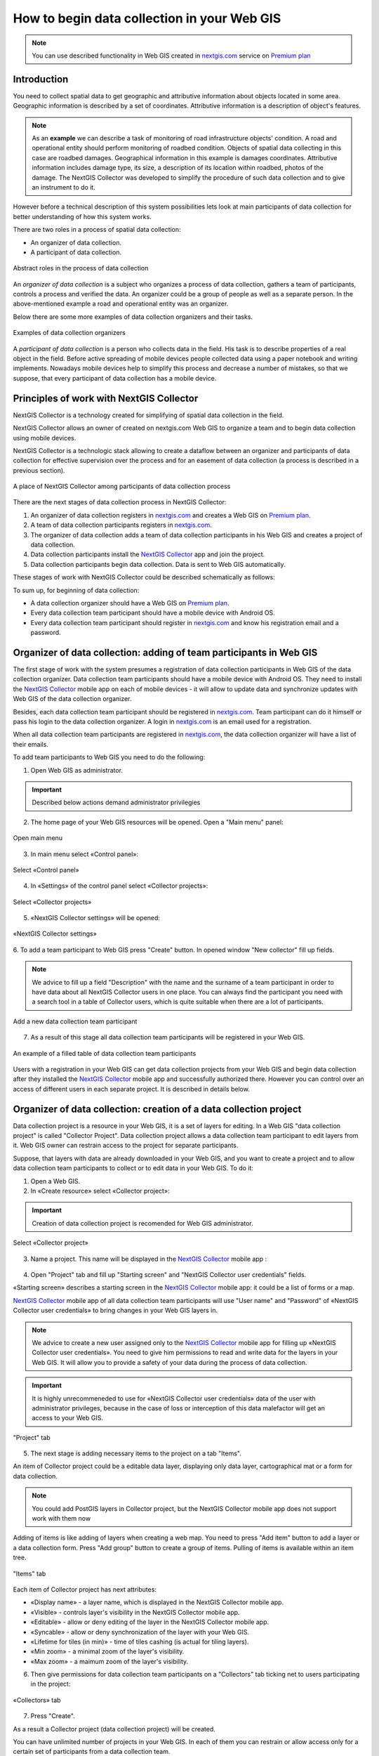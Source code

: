 .. _collector:

.. _nextgis.com: http://nextgis.com/
.. _NextGIS Collector: https://play.google.com/store/apps/details?id=com.nextgis.collector

How to begin data collection in your Web GIS
==============================================

.. note:: 
	You can use described functionality in Web GIS created in nextgis.com_ service on `Premium plan <http://nextgis.com/pricing/#premium/>`_
  
Introduction
------------

You need to collect spatial data to get geographic and attributive information about objects located in some area. Geographic information is described by a set of coordinates. 
Attributive information is a description of object's features.

.. note::
    As an **example** we can describe a task of monitoring of road infrastructure objects' condition.
    A road and operational entity should perform monitoring of roadbed condition.
    Objects of spatial data collecting in this case are roadbed damages.
    Geographical information in this example is damages coordinates. Attributive information includes
    damage type, its size, a description of its location within roadbed, photos of the damage.
    The NextGIS Collector was developed to simplify the procedure of such data collection and to give an instrument to do it.

However before a technical description of this system possibilities lets look at main participants of data collection
for better understanding of how this system works.

There are two roles in a process of spatial data collection:

* An organizer of data collection.
* A participant of data collection.

.. figure:: _static/ngc-data-collection-team-clt_eng.png
   :name: Abstract roles in the process of data collection
   :align: center

   Abstract roles in the process of data collection
   
An *organizer of data collection* is a subject who organizes a process of data collection, gathers a team of participants, controls a process and verified the data. An organizer could be a group of people as well as a separate person. In the above-mentioned example a road and operational entity was an organizer.

Below there are some more examples of data collection organizers and their tasks.

.. figure:: _static/ngc-team-lead_eng.png
   :name: Examples of data collection organizers
   :align: center

   Examples of data collection organizers

A *participant of data collection* is a person who collects data in the field. His task is to describe properties of a real object in the field. Before active spreading of mobile devices people collected data using a paper notebook and writing implements. Nowadays mobile devices help to simplify this process and decrease a number of mistakes, so that we suppose, that every participant of data collection has a mobile device.

Principles of work with NextGIS Collector
-----------------------------------------

NextGIS Collector is a technology created for simplifying of spatial data collection in the field.

NextGIS Collector allows an owner of created on nextgis.com Web GIS to organize a team and to begin data collection using mobile devices.

NextGIS Collector is a technologic stack allowing to create a dataflow between an organizer and participants of data collection for effective supervision over the process and for an easement of data collection (a process is described in a previous section).

.. figure:: _static/ngc-data-collection-team-ngc_eng.png
   :name: A place of NextGIS Collector among participants of data collection process
   :align: center

   A place of NextGIS Collector among participants of data collection process

There are the next stages of data collection process in NextGIS Collector:

1. An organizer of data collection registers in nextgis.com_ and creates a Web GIS on `Premium plan <http://nextgis.com/pricing/#premium/>`_.
2. A team of data collection participants registers in nextgis.com_.
3. The organizer of data collection adds a team of data collection participants in his Web GIS and creates a project of data collection.
4. Data collection participants install the `NextGIS Collector`_ app and join the project.
5. Data collection participants begin data collection. Data is sent to Web GIS automatically.

These stages of work with NextGIS Collector could be described schematically as follows:

.. raw:: html

   <iframe width="560" height="315" src="https://www.youtube.com/watch?v=xsMcjVUUEQQ&feature=youtu.be" 
    frameborder="0" allow="accelerometer;
    autoplay; encrypted-media; gyroscope; picture-in-picture" allowfullscreen></iframe>

To sum up, for beginning of data collection:

- A data collection organizer should have a Web GIS on `Premium plan <http://nextgis.com/pricing/#premium/>`_.
- Every data collection team participant should have a mobile device with Android OS.
- Every data collection team participant should register in nextgis.com_ and know his registration email and a password.


Organizer of data collection: adding of team participants in Web GIS
----------------------------------------------------------------------

The first stage of work with the system presumes a registration of data collection participants in Web GIS of the data collection organizer. Data collection team participants should have a mobile device with Android OS. They need to install the `NextGIS Collector`_ mobile app on each of mobile devices - it will allow to update data and synchronize updates with Web GIS of the data collection organizer.

Besides, each data collection team participant should be registered in nextgis.com_. Team participant can do it himself or pass his login to the data collection organizer. A login in nextgis.com_ is an email used for a registration.

When all data collection team participants are registered in nextgis.com_, the data collection organizer will have a list of their emails.

To add team participants to Web GIS you need to do the following:

1. Open Web GIS as administrator.

.. important::
    Described below actions demand administrator privilegies

2. The home page of your Web GIS resources will be opened. Open a "Main menu" panel:

.. figure:: _static/ngc-stages-001_eng.png
   :name: ngc-stages-001
   :align: center

   Open main menu

3. In main menu select «Control panel»:

.. figure:: _static/ngc-stages-002_eng.png
   :name: ngc-stages-002
   :align: center

   Select «Control panel»

4. In «Settings» of the control panel select «Collector projects»:

.. figure:: _static/ngc-stages-003_eng.png
   :name: ngc-stages-003
   :align: center

   Select «Collector projects»

5. «NextGIS Collector settings» will be opened:

.. figure:: _static/ngc-stages-004_eng.png
   :name: ngc-stages-004
   :align: center

   «NextGIS Collector settings»

6. To add a team participant to Web GIS press "Create" button. In opened window "New collector"
fill up fields.

.. note::
    We advice to fill up a field "Description" with the name and the surname of a team participant in order to have data about all 
    NextGIS Collector users in one place. You can always find the participant you need with a search tool in a table of Collector users, which is quite suitable when there are a lot of participants.

.. figure:: _static/ngc-stages-005_eng.png
   :name: ngc-stages-005
   :align: center

   Add a new data collection team participant

7. As a result of this stage all data collection team participants will be registered in your Web GIS.

.. figure:: _static/ngc-stages-006_eng.png
   :name: ngc-stages-006
   :align: center

   An example of a filled table of data collection team participants

Users with a registration in your Web GIS can get data collection projects from your Web GIS and begin data collection after they installed the `NextGIS Collector`_ mobile app and successfully authorized there. However you can control over an access of different users in each separate project. It is described in details below.

Organizer of data collection: creation of a data collection project
-------------------------------------------------------------------

Data collection project is a resource in your Web GIS, it is a set of layers for editing.
In a Web GIS "data collection project" is called "Collector Project".
Data collection project allows a data collection team participant to edit layers from it.
Web GIS owner can restrain access to the project for separate participants.

Suppose, that layers with data are already downloaded in your Web GIS, and you want to create a project
and to allow data collection team participants to collect or to edit data in your Web GIS. 
To do it:

1. Open a Web GIS.

2. In «Create resource» select «Collector project»:

.. important::
    Creation of data collection project is recomended for Web GIS administrator.

.. figure:: _static/ngc-stages-007_eng.png
   :name: ngc-stages-007
   :align: center

   Select «Collector project»

3. Name a project. This name will be displayed in the `NextGIS Collector`_ mobile app :

.. figure:: _static/ngc-stages-008_eng.png
   :name: ngc-stages-008
   :align: center

4. Open "Project" tab and fill up "Starting screen" and "NextGIS Collector user credentials" fields.

«Starting screen» describes a starting screen in the `NextGIS Collector`_ mobile app: it could be a list of forms or a map.

`NextGIS Collector`_ mobile app of all data collection team participants will use "User name" and "Password" of «NextGIS Collector user credentials» to bring changes in your Web GIS layers in.

.. note::
    We advice to create a new user assigned only to the `NextGIS Collector`_ mobile app for filling up 
    «NextGIS Collector user credentials». You need to give him permissions to read and write data for the layers in your Web GIS.
    It will allow you to provide a safety of your data during the process of data collection.

.. important::
    It is highly unrecommeneded to use for «NextGIS Collector user credentials» data of the user with administrator privileges, because in the case of loss or interception of this data malefactor will get an access to your Web GIS.

.. figure:: _static/ngc-stages-009_eng.png
   :name: ngc-stages-009
   :align: center

   "Project" tab

5. The next stage is adding necessary items to the project on a tab "Items".

An item of Collector project could be a editable data layer, displaying only data layer, cartographical mat or a form for data collection.

.. note::
            You could add PostGIS layers in Collector project, but the NextGIS Collector mobile app does not support work with them now

Adding of items is like adding of layers when creating a web map. You need to press "Add item" button to add a layer or a data collection form. Press "Add group" button to create a group of items. Pulling of items is available within an item tree.

.. figure:: _static/ngc-stages-010_eng.png
   :name: ngc-stages-010
   :align: center

   "Items" tab

Each item of Collector project has next attributes:

- «Display name» - a layer name, which is displayed in the NextGIS Collector mobile app.
- «Visible» - controls layer's visibility in the NextGIS Collector mobile app.
- «Editable» - allow or deny editing of the layer in the NextGIS Collector mobile app.
- «Syncable» - allow or deny synchronization of the layer with your Web GIS.
- «Lifetime for tiles (in min)» - time of tiles cashing (is actual for tiling layers).
- «Min zoom» - a minimal zoom of the layer's visibility.
- «Max zoom» - a maimum zoom of the layer's visibility.

6. Then give permissions for data collection team participants on a "Collectors" tab ticking net to users participating in the project:

.. figure:: _static/ngc-stages-011_eng.png
   :name: ngc-stages-011
   :align: center

   «Collectors» tab

7. Press "Create".

As a result a Collector project (data collection project) will be created.

You can have unlimited number of projects in your Web GIS. In each of them you can restrain or allow access only for a certain set of participants from a data collection team.


Team participants: mobile app installation and start of data collection
------------------------------------------------------------------------

Data collection team participant should download and install the NextGIS Collector mobile app on his mobile device.
You could download it from Google Play Store using following the link - `NextGIS Collector`_
or find it by the name in Google Play Store.

.. figure:: _static/ngc-user-01.png
   :name: ngc-user-01
   :align: center
   :width: 10cm

  Search in Play Market

After instalation completed start the app, skip information windows and give necessary permissions:

.. figure:: _static/ngc-user-02.png
   :name: ngc-user-02
   :align: center
   :width: 10cm

   Screen 1


.. figure:: _static/ngc-user-03.png
   :name: ngc-user-03
   :align: center
   :width: 10cm

   Screen 2


.. figure:: _static/ngc-user-04.png
   :name: ngc-user-04
   :align: center
   :width: 10cm



.. figure:: _static/ngc-user-05.png
   :name: ngc-user-05
   :align: center
   :width: 10cm


.. figure:: _static/ngc-user-06.png
   :name: ngc-user-06
   :align: center
   :width: 10cm

After successful signing in you will see a list of projects.

Suppose, there is a data collection project with starting screen as a list of forms in Web GIS.
When you choose this test project, the NextGIS Collector mobile app will display a list of layers.
You can also switch the mode to a map.

.. figure:: _static/ngc-user-07.png
   :name: ngc-user-07
   :align: center
   :width: 10cm

   Choose data collection project.

.. figure:: _static/ngc-user-08.png
   :name: ngc-user-08
   :align: center
   :width: 10cm

   Editable layers of the project

.. figure:: _static/ngc-user-09.png
   :name: ngc-user-09
   :align: center
   :width: 10cm

   A list of layers in a view mode "Map"

After all above-mentioned is done, data collection team participant could begin editing of layers.
The process of editing and editing tools are similar to those in NextGIS Mobile.
